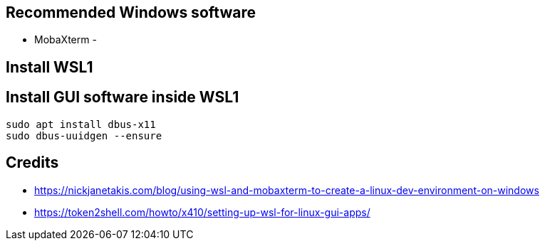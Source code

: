 
== Recommended Windows software
- MobaXterm 
- 

== Install WSL1


== Install GUI software inside WSL1
----
sudo apt install dbus-x11
sudo dbus-uuidgen --ensure


----


== Credits
- https://nickjanetakis.com/blog/using-wsl-and-mobaxterm-to-create-a-linux-dev-environment-on-windows
- https://token2shell.com/howto/x410/setting-up-wsl-for-linux-gui-apps/

